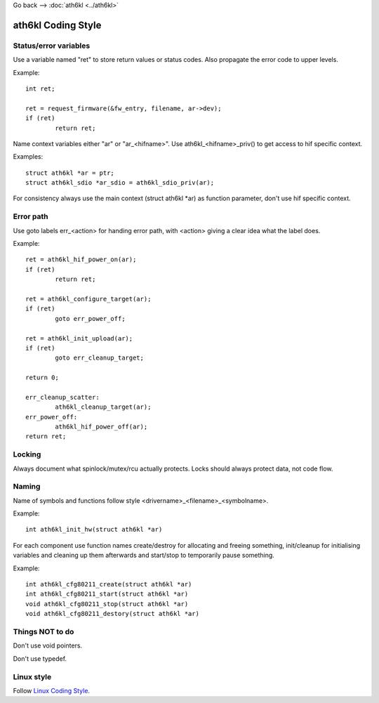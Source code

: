 Go back –> :doc:`ath6kl <../ath6kl>`

ath6kl Coding Style
-------------------

Status/error variables
~~~~~~~~~~~~~~~~~~~~~~

Use a variable named "ret" to store return values or status codes. Also propagate the error code to upper levels.

Example:

::

   int ret;

   ret = request_firmware(&fw_entry, filename, ar->dev);
   if (ret)
           return ret;

Name context variables either "ar" or "ar\_<hifname>". Use ath6kl\_<hifname>_priv() to get access to hif specific context.

Examples:

::

   struct ath6kl *ar = ptr;
   struct ath6kl_sdio *ar_sdio = ath6kl_sdio_priv(ar);

For consistency always use the main context (struct ath6kl \*ar) as function parameter, don't use hif specific context.

Error path
~~~~~~~~~~

Use goto labels err\_<action> for handing error path, with <action> giving a clear idea what the label does.

Example:

::

   ret = ath6kl_hif_power_on(ar);
   if (ret)
           return ret;

   ret = ath6kl_configure_target(ar);
   if (ret)
           goto err_power_off;

   ret = ath6kl_init_upload(ar);
   if (ret)
           goto err_cleanup_target;

   return 0;

   err_cleanup_scatter:
           ath6kl_cleanup_target(ar);
   err_power_off:
           ath6kl_hif_power_off(ar);
   return ret;

Locking
~~~~~~~

Always document what spinlock/mutex/rcu actually protects. Locks should always protect data, not code flow.

Naming
~~~~~~

Name of symbols and functions follow style <drivername>\_<filename>\_<symbolname>.

Example:

::

   int ath6kl_init_hw(struct ath6kl *ar)

For each component use function names create/destroy for allocating and freeing something, init/cleanup for initialising variables and cleaning up them afterwards and start/stop to temporarily pause something.

Example:

::

   int ath6kl_cfg80211_create(struct ath6kl *ar)
   int ath6kl_cfg80211_start(struct ath6kl *ar)
   void ath6kl_cfg80211_stop(struct ath6kl *ar)
   void ath6kl_cfg80211_destory(struct ath6kl *ar)

Things NOT to do
~~~~~~~~~~~~~~~~

Don't use void pointers.

Don't use typedef.

Linux style
~~~~~~~~~~~

Follow `Linux Coding Style <http://git.kernel.org/?p=linux/kernel/git/torvalds/linux.git;a=blob;f=Documentation/CodingStyle;hb=HEAD>`__.
